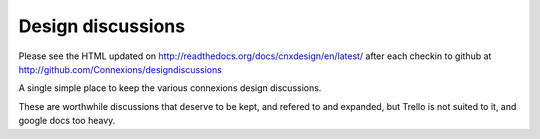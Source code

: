 ==================
Design discussions
==================

Please see the HTML updated on
http://readthedocs.org/docs/cnxdesign/en/latest/ after each checkin to
github at http://github.com/Connexions/designdiscussions


A single simple place to keep the various connexions design
discussions.

These are worthwhile discussions that deserve to be kept, and refered
to and expanded, but Trello is not suited to it, and google docs too
heavy.

